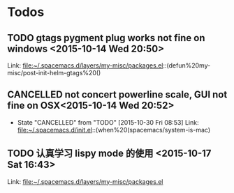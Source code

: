 * Todos
** TODO  gtags pygment plug works not fine on windows      <2015-10-14 Wed 20:50>
 
 Link: file:~/.spacemacs.d/layers/my-misc/packages.el::(defun%20my-misc/post-init-helm-gtags%20()
** CANCELLED not concert powerline scale, GUI not fine on OSX<2015-10-14 Wed 20:52>
CLOSED: [2015-10-30 Fri 08:53]
- State "CANCELLED"  from "TODO"       [2015-10-30 Fri 08:53]
 Link: file:~/.spacemacs.d/init.el::(when%20(spacemacs/system-is-mac)
** TODO  认真学习 lispy mode 的使用      <2015-10-17 Sat 16:43>
 
 Link: file:~/.spacemacs.d/layers/my-misc/packages.el
